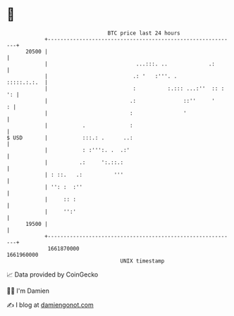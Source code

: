 * 👋

#+begin_example
                                   BTC price last 24 hours                    
               +------------------------------------------------------------+ 
         20500 |                                                            | 
               |                            ...:::. ..             .:       | 
               |                           .: '   :'''. .       :::::.:.:.  | 
               |                           :          :.::: ...:''  :: : ': | 
               |                          .:               ::''     '     : | 
               |                          :                '                | 
               |           .              :                                 | 
   $ USD       |           :::.: .      ..:                                 | 
               |           : :''':. .  .:'                                  | 
               |          .:     ':.::.:                                    | 
               | : ::.   .:          '''                                    | 
               | '': :  :''                                                 | 
               |     :: :                                                   | 
               |     '':'                                                   | 
         19500 |                                                            | 
               +------------------------------------------------------------+ 
                1661870000                                        1661960000  
                                       UNIX timestamp                         
#+end_example
📈 Data provided by CoinGecko

🧑‍💻 I'm Damien

✍️ I blog at [[https://www.damiengonot.com][damiengonot.com]]

